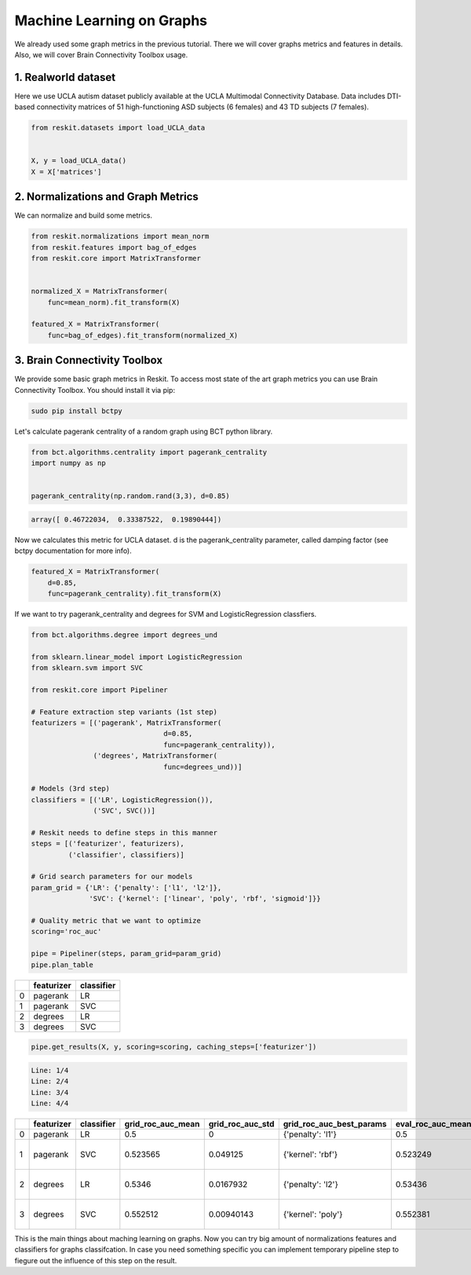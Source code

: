 ==========================
Machine Learning on Graphs
==========================

We already used some graph metrics in the previous tutorial. There we will
cover graphs metrics and features in details. Also, we will cover Brain
Connectivity Toolbox usage.

1. Realworld dataset
--------------------

Here we use UCLA autism dataset publicly available at the UCLA Multimodal
Connectivity Database. Data includes DTI-based connectivity matrices of 51
high-functioning ASD subjects (6 females) and 43 TD subjects (7 females).

.. code-block:: python

  from reskit.datasets import load_UCLA_data


  X, y = load_UCLA_data()
  X = X['matrices']

2. Normalizations and Graph Metrics
-----------------------------------

We can normalize and build some metrics.

.. code-block:: python

  from reskit.normalizations import mean_norm
  from reskit.features import bag_of_edges
  from reskit.core import MatrixTransformer


  normalized_X = MatrixTransformer(
      func=mean_norm).fit_transform(X)

  featured_X = MatrixTransformer(
      func=bag_of_edges).fit_transform(normalized_X)

3. Brain Connectivity Toolbox
-----------------------------

We provide some basic graph metrics in Reskit. To access most state of the art
graph metrics you can use Brain Connectivity Toolbox. You should install it via
pip:

.. code-block:: bash

  sudo pip install bctpy

Let's calculate pagerank centrality of a random graph using BCT python library.

.. code-block:: python

  from bct.algorithms.centrality import pagerank_centrality
  import numpy as np


  pagerank_centrality(np.random.rand(3,3), d=0.85)

.. code-block:: bash

  array([ 0.46722034,  0.33387522,  0.19890444])

Now we calculates this metric for UCLA dataset. d is the pagerank_centrality
parameter, called damping factor (see bctpy documentation for more info). 

.. code-block:: python 

  featured_X = MatrixTransformer(
      d=0.85,
      func=pagerank_centrality).fit_transform(X)

If we want to try pagerank_centrality and degrees for SVM and
LogisticRegression classfiers.

.. code-block:: python

  from bct.algorithms.degree import degrees_und

  from sklearn.linear_model import LogisticRegression
  from sklearn.svm import SVC

  from reskit.core import Pipeliner

  # Feature extraction step variants (1st step)
  featurizers = [('pagerank', MatrixTransformer(    
                                  d=0.85,
                                  func=pagerank_centrality)),
                 ('degrees', MatrixTransformer(
                                  func=degrees_und))]

  # Models (3rd step)
  classifiers = [('LR', LogisticRegression()),
                 ('SVC', SVC())]

  # Reskit needs to define steps in this manner
  steps = [('featurizer', featurizers),
           ('classifier', classifiers)]

  # Grid search parameters for our models
  param_grid = {'LR': {'penalty': ['l1', 'l2']},
                'SVC': {'kernel': ['linear', 'poly', 'rbf', 'sigmoid']}}

  # Quality metric that we want to optimize
  scoring='roc_auc'

  pipe = Pipeliner(steps, param_grid=param_grid)
  pipe.plan_table

+---+----------------+----------------+
|   | **featurizer** | **classifier** |
+---+----------------+----------------+
| 0 | pagerank       | LR             |
+---+----------------+----------------+
| 1 | pagerank       | SVC            |
+---+----------------+----------------+
| 2 | degrees        | LR             |
+---+----------------+----------------+
| 3 | degrees        | SVC            |
+---+----------------+----------------+

.. code-block:: python

  pipe.get_results(X, y, scoring=scoring, caching_steps=['featurizer'])

.. code-block:: bash

  Line: 1/4
  Line: 2/4
  Line: 3/4
  Line: 4/4

+---+----------------+----------------+-----------------------+----------------------+------------------------------+-----------------------+----------------------+------------------------------------+
|   | **featurizer** | **classifier** | **grid_roc_auc_mean** | **grid_roc_auc_std** | **grid_roc_auc_best_params** | **eval_roc_auc_mean** | **eval_roc_auc_std** | **eval_roc_auc_scores**            |
+---+----------------+----------------+-----------------------+----------------------+------------------------------+-----------------------+----------------------+------------------------------------+
| 0 | pagerank       | LR             | 0.5                   | 0                    | {'penalty': 'l1'}            | 0.5                   | 0                    | [ 0.5 0.5 0.5]                     |
+---+----------------+----------------+-----------------------+----------------------+------------------------------+-----------------------+----------------------+------------------------------------+
| 1 | pagerank       | SVC            | 0.523565              | 0.049125             | {'kernel': 'rbf'}            | 0.523249              | 0.0492934            | [ 0.55294118 0.56302521 0.45378151]|
+---+----------------+----------------+-----------------------+----------------------+------------------------------+-----------------------+----------------------+------------------------------------+
| 2 | degrees        | LR             | 0.5346                | 0.0167932            | {'penalty': 'l2'}            | 0.53436               | 0.016723             | [ 0.55686275 0.51680672 0.52941176]|
+---+----------------+----------------+-----------------------+----------------------+------------------------------+-----------------------+----------------------+------------------------------------+
| 3 | degrees        | SVC            | 0.552512              | 0.00940143           | {'kernel': 'poly'}           | 0.552381              | 0.00936597           | [ 0.56470588 0.55042017 0.54201681]|
+---+----------------+----------------+-----------------------+----------------------+------------------------------+-----------------------+----------------------+------------------------------------+

This is the main things about maching learning on graphs. Now you can try big
amount of normalizations features and classifiers for graphs classifcation. In
case you need something specific you can implement temporary pipeline step to
fiegure out the influence of this step on the result.
